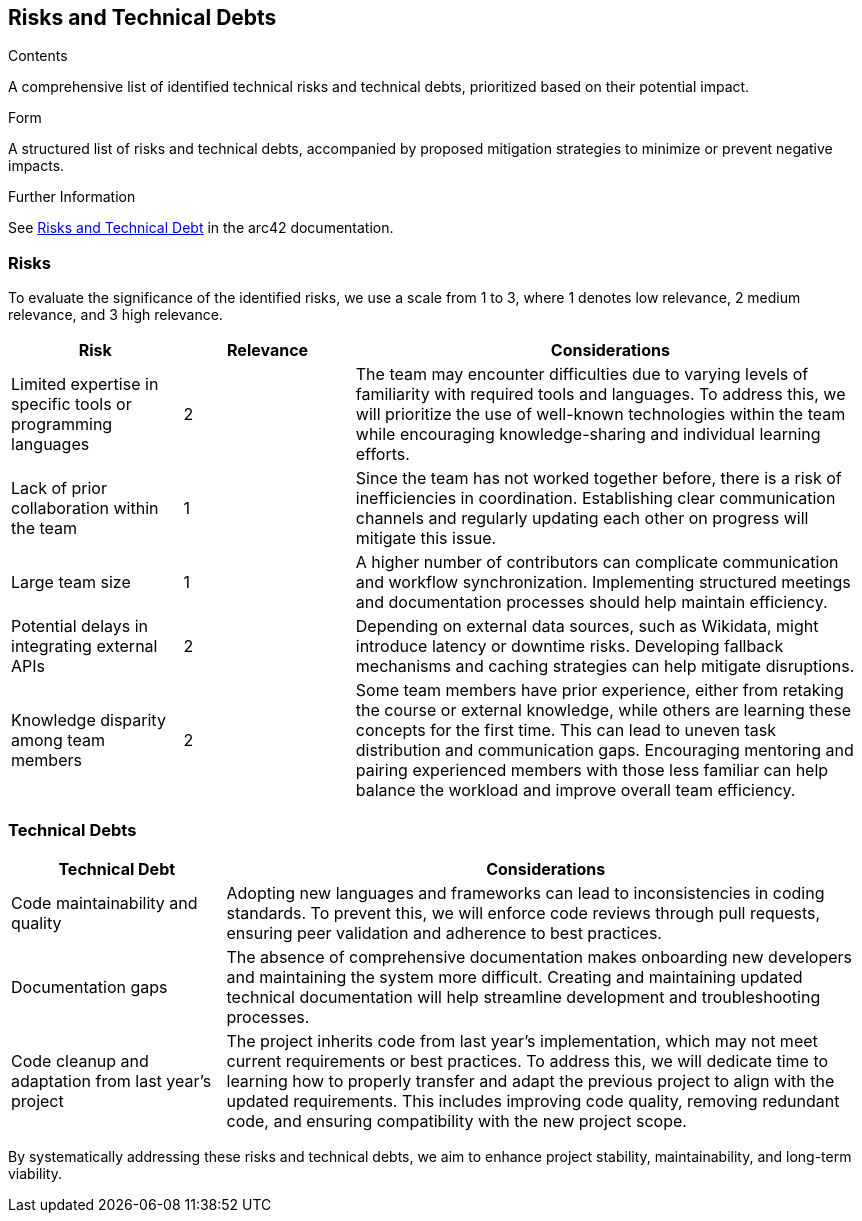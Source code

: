 ifndef::imagesdir[:imagesdir: ../images]

[[section-technical-risks]]
== Risks and Technical Debts

[role="arc42help"]

.Contents
A comprehensive list of identified technical risks and technical debts, prioritized based on their potential impact.

.Form
A structured list of risks and technical debts, accompanied by proposed mitigation strategies to minimize or prevent negative impacts.

.Further Information
See https://docs.arc42.org/section-11/[Risks and Technical Debt] in the arc42 documentation.

=== Risks
To evaluate the significance of the identified risks, we use a scale from 1 to 3, where 1 denotes low relevance, 2 medium relevance, and 3 high relevance.

[cols="1,1,3", options="header"]
|===
| Risk | Relevance | Considerations
| Limited expertise in specific tools or programming languages | 2 | The team may encounter difficulties due to varying levels of familiarity with required tools and languages. To address this, we will prioritize the use of well-known technologies within the team while encouraging knowledge-sharing and individual learning efforts.
| Lack of prior collaboration within the team | 1 | Since the team has not worked together before, there is a risk of inefficiencies in coordination. Establishing clear communication channels and regularly updating each other on progress will mitigate this issue.
| Large team size | 1 | A higher number of contributors can complicate communication and workflow synchronization. Implementing structured meetings and documentation processes should help maintain efficiency.
| Potential delays in integrating external APIs | 2 | Depending on external data sources, such as Wikidata, might introduce latency or downtime risks. Developing fallback mechanisms and caching strategies can help mitigate disruptions.
| Knowledge disparity among team members | 2 | Some team members have prior experience, either from retaking the course or external knowledge, while others are learning these concepts for the first time. This can lead to uneven task distribution and communication gaps. Encouraging mentoring and pairing experienced members with those less familiar can help balance the workload and improve overall team efficiency.
|===

=== Technical Debts
[cols="1,3", options="header"]
|===
| Technical Debt | Considerations
| Code maintainability and quality | Adopting new languages and frameworks can lead to inconsistencies in coding standards. To prevent this, we will enforce code reviews through pull requests, ensuring peer validation and adherence to best practices.
| Documentation gaps | The absence of comprehensive documentation makes onboarding new developers and maintaining the system more difficult. Creating and maintaining updated technical documentation will help streamline development and troubleshooting processes.
| Code cleanup and adaptation from last year’s project | The project inherits code from last year’s implementation, which may not meet current requirements or best practices. To address this, we will dedicate time to learning how to properly transfer and adapt the previous project to align with the updated requirements. This includes improving code quality, removing redundant code, and ensuring compatibility with the new project scope.
|===


By systematically addressing these risks and technical debts, we aim to enhance project stability, maintainability, and long-term viability.

